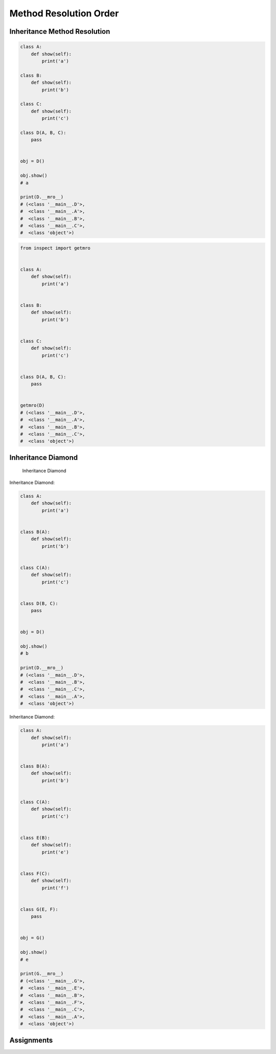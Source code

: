 .. _OOP Method Resolution Order:

Method Resolution Order
***********************


Inheritance Method Resolution
=============================
.. code-block:: python

    class A:
        def show(self):
            print('a')

    class B:
        def show(self):
            print('b')

    class C:
        def show(self):
            print('c')

    class D(A, B, C):
        pass


    obj = D()

    obj.show()
    # a

    print(D.__mro__)
    # (<class '__main__.D'>,
    #  <class '__main__.A'>,
    #  <class '__main__.B'>,
    #  <class '__main__.C'>,
    #  <class 'object'>)

.. code-block:: python

    from inspect import getmro


    class A:
        def show(self):
            print('a')


    class B:
        def show(self):
            print('b')


    class C:
        def show(self):
            print('c')


    class D(A, B, C):
        pass


    getmro(D)
    # (<class '__main__.D'>,
    #  <class '__main__.A'>,
    #  <class '__main__.B'>,
    #  <class '__main__.C'>,
    #  <class 'object'>)


Inheritance Diamond
===================
.. figure:: img/oop-mro-inheritance-diamond.png

    Inheritance Diamond

Inheritance Diamond:

.. code-block:: python

    class A:
        def show(self):
            print('a')


    class B(A):
        def show(self):
            print('b')


    class C(A):
        def show(self):
            print('c')


    class D(B, C):
        pass


    obj = D()

    obj.show()
    # b

    print(D.__mro__)
    # (<class '__main__.D'>,
    #  <class '__main__.B'>,
    #  <class '__main__.C'>,
    #  <class '__main__.A'>,
    #  <class 'object'>)

Inheritance Diamond:

.. code-block:: python

    class A:
        def show(self):
            print('a')


    class B(A):
        def show(self):
            print('b')


    class C(A):
        def show(self):
            print('c')


    class E(B):
        def show(self):
            print('e')


    class F(C):
        def show(self):
            print('f')


    class G(E, F):
        pass


    obj = G()

    obj.show()
    # e

    print(G.__mro__)
    # (<class '__main__.G'>,
    #  <class '__main__.E'>,
    #  <class '__main__.B'>,
    #  <class '__main__.F'>,
    #  <class '__main__.C'>,
    #  <class '__main__.A'>,
    #  <class 'object'>)



Assignments
===========
.. todo:: Create assignments
